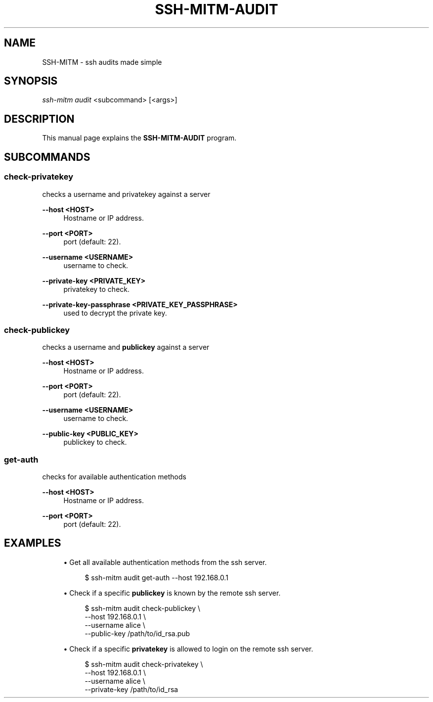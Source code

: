 .TH SSH-MITM-AUDIT 1 "SSH-MITM 4.1.0" "SSH-MITM Manual"

.\" -----------------------------------------------------------------
.\" * Define some portability stuff
.\" -----------------------------------------------------------------
.\" ~~~~~~~~~~~~~~~~~~~~~~~~~~~~~~~~~~~~~~~~~~~~~~~~~~~~~~~~~~~~~~~~~
.ie \n(.g .ds Aq \(aq
.el       .ds Aq '
.\" -----------------------------------------------------------------
.\" * set default formatting
.\" -----------------------------------------------------------------
.\" disable hyphenation
.nh
.\" disable justification (adjust text to left margin only)
.ad l

.\" -----------------------------------------------------------------
.\" * MAIN CONTENT STARTS HERE *
.\" -----------------------------------------------------------------
.SH "NAME"
SSH-MITM \- ssh audits made simple
.SH SYNOPSIS
.sp
.nf

\fIssh-mitm audit\fR <subcommand> [<args>]
.fi
.sp

.SH "DESCRIPTION"
This manual page explains the
.B SSH-MITM-AUDIT
program.

.SH "SUBCOMMANDS"

.SS "check-privatekey"

checks a username and privatekey against a server

.PP
\fB\-\-host <HOST>\fP
.RS 4
Hostname or IP address\&.
.RE
.PP
\fB\-\-port <PORT>\fP
.RS 4
port (default: 22)\&.
.RE
.PP
\fB\-\-username <USERNAME>\fP
.RS 4
username to check\&.
.RE
.PP
\fB\-\-private\-key <PRIVATE_KEY>\fP
.RS 4
privatekey to check\&.
.RE
.PP
\fB\-\-private\-key\-passphrase <PRIVATE_KEY_PASSPHRASE>\fP
.RS 4
used to decrypt the private key\&.
.RE

.SS "check-publickey"

checks a username and \fBpublickey\fR against a server

.PP
\fB\-\-host <HOST>\fP
.RS 4
Hostname or IP address\&.
.RE
.PP
\fB\-\-port <PORT>\fP
.RS 4
port (default: 22)\&.
.RE
.PP
\fB\-\-username <USERNAME>\fP
.RS 4
username to check\&.
.RE
.PP
\fB\-\-public\-key <PUBLIC_KEY>\fP
.RS 4
publickey to check\&.
.RE


.SS "get-auth"

checks for available authentication methods

.PP
\fB\-\-host <HOST>\fP
.RS 4
Hostname or IP address\&.
.RE
.PP
\fB\-\-port <PORT>\fP
.RS 4
port (default: 22)\&.
.RE

.SH "EXAMPLES"

.sp
.RS 4
.ie n \{\
\h'-04'\(bu\h'+03'\c
.\}
.el \{\
.sp -1
.IP \(bu 2.3
.\}
Get all available authentication methods from the ssh server.
.sp
.if n \{\
.RS 4
.\}
.nf
$ ssh-mitm audit get-auth --host 192.168.0.1
.fi
.if n \{\
.RE
.\}
.RE

.sp
.RS 4
.ie n \{\
\h'-04'\(bu\h'+03'\c
.\}
.el \{\
.sp -1
.IP \(bu 2.3
.\}
Check if a specific \fBpublickey\fR is known by the remote ssh server.
.sp
.if n \{\
.RS 4
.\}
.nf
$ ssh-mitm audit check-publickey \\
    --host 192.168.0.1 \\
    --username alice \\
    --public-key /path/to/id_rsa.pub
.fi
.if n \{\
.RE
.\}
.RE

.sp
.RS 4
.ie n \{\
\h'-04'\(bu\h'+03'\c
.\}
.el \{\
.sp -1
.IP \(bu 2.3
.\}
Check if a specific \fBprivatekey\fR is allowed to login on the remote ssh server.
.sp
.if n \{\
.RS 4
.\}
.nf
$ ssh-mitm audit check-privatekey \\
    --host 192.168.0.1 \\
    --username alice \\
    --private-key /path/to/id_rsa
.fi
.if n \{\
.RE
.\}
.RE
